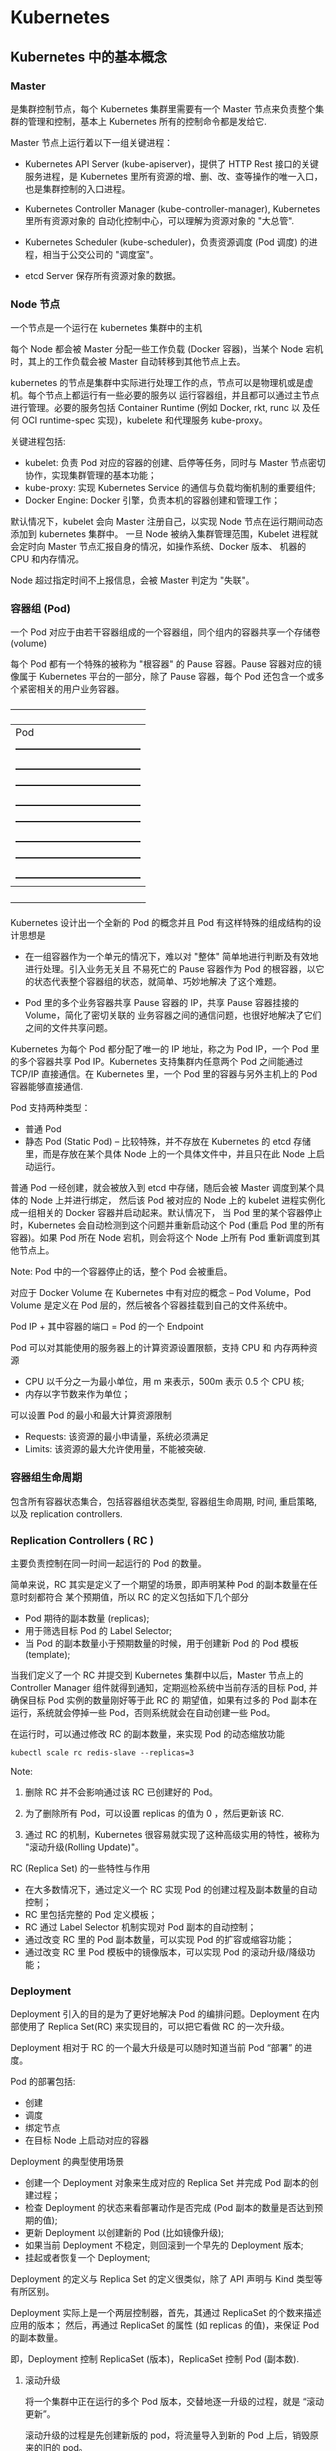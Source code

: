 * Kubernetes
  
** Kubernetes 中的基本概念

   
*** Master 
    
     是集群控制节点，每个 Kubernetes 集群里需要有一个 Master 节点来负责整个集群的管理和控制，基本上
     Kubernetes 所有的控制命令都是发给它.
     
     Master 节点上运行着以下一组关键进程：

     - Kubernetes API Server (kube-apiserver)，提供了 HTTP Rest 接口的关键服务进程，是 Kubernetes
       里所有资源的增、删、改、查等操作的唯一入口，也是集群控制的入口进程。
       
     - Kubernetes Controller Manager (kube-controller-manager), Kubernetes 里所有资源对象的
       自动化控制中心，可以理解为资源对象的 "大总管".
       
     - Kubernetes Scheduler (kube-scheduler)，负责资源调度 (Pod 调度) 的进程，相当于公交公司的 "调度室"。
       
     - etcd Server 保存所有资源对象的数据。


*** Node 节点
    
     一个节点是一个运行在 kubernetes 集群中的主机
     
     每个 Node 都会被 Master 分配一些工作负载 (Docker 容器)，当某个 Node 宕机时，其上的工作负载会被 Master
     自动转移到其他节点上去。
     
     kubernetes 的节点是集群中实际进行处理工作的点，节点可以是物理机或是虚机。每个节点上都运行有一些必要的服务以
     运行容器组，并且都可以通过主节点进行管理。必要的服务包括 Container Runtime (例如 Docker, rkt, runc 以
     及任何 OCI runtime-spec 实现)，kubelete 和代理服务 kube-proxy。
     
     关键进程包括:

     - kubelet: 负责 Pod 对应的容器的创建、启停等任务，同时与 Master 节点密切协作，实现集群管理的基本功能；
     - kube-proxy: 实现 Kubernetes Service 的通信与负载均衡机制的重要组件;
     - Docker Engine: Docker 引擎，负责本机的容器创建和管理工作；
       
     默认情况下，kubelet 会向 Master 注册自己，以实现 Node 节点在运行期间动态添加到 kubernetes 集群中。
     一旦 Node 被纳入集群管理范围，Kubelet 进程就会定时向 Master 节点汇报自身的情况，如操作系统、Docker 版本、
     机器的 CPU 和内存情况。

     Node 超过指定时间不上报信息，会被 Master 判定为 "失联"。



*** 容器组 (Pod)
    
     一个 Pod 对应于由若干容器组成的一个容器组，同个组内的容器共享一个存储卷 (volume)
     
     每个 Pod 都有一个特殊的被称为 "根容器" 的 Pause 容器。Pause 容器对应的镜像属于 Kubernetes
     平台的一部分，除了 Pause 容器，每个 Pod 还包含一个或多个紧密相关的用户业务容器。
     
       +----------------------------------------------+
       |                   Pod                        |
       |   +--------------------------------------+   |
       |   | gcr.io/google_containers/pause-amd64 |   |
       |   +--------------------------------------+   |
       |   +--------------------------------------+   |
       |   |      user container1 xxxImage        |   |
       |   +--------------------------------------+   |
       |   +--------------------------------------+   |
       |   |      user container2 xxxImage        |   |
       |   +--------------------------------------+   |
       |   +--------------------------------------+   |
       |   |      user container3 xxxImage        |   |
       |   +--------------------------------------+   |
       +----------------------------------------------+
         
     Kubernetes 设计出一个全新的 Pod 的概念并且 Pod 有这样特殊的组成结构的设计思想是

     - 在一组容器作为一个单元的情况下，难以对 "整体" 简单地进行判断及有效地进行处理。引入业务无关且
       不易死亡的 Pause 容器作为 Pod 的根容器，以它的状态代表整个容器组的状态，就简单、巧妙地解决
       了这个难题。
       
     - Pod 里的多个业务容器共享 Pause 容器的 IP，共享 Pause 容器挂接的 Volume，简化了密切关联的
       业务容器之间的通信问题，也很好地解决了它们之间的文件共享问题。
       

     Kubernetes 为每个 Pod 都分配了唯一的 IP 地址，称之为 Pod IP，一个 Pod 里的多个容器共享 Pod
     IP。Kubernetes 支持集群内任意两个 Pod 之间能通过 TCP/IP 直接通信。在 Kubernetes 里，一个 
     Pod 里的容器与另外主机上的 Pod 容器能够直接通信.
     
     Pod 支持两种类型：

     - 普通 Pod 
     - 静态 Pod (Static Pod)  -- 比较特殊，并不存放在 Kubernetes 的 etcd 存储里，而是存放在某个具体
                                Node 上的一个具体文件中，并且只在此 Node 上启动运行。
                                
     普通 Pod 一经创建，就会被放入到 etcd 中存储，随后会被 Master 调度到某个具体的 Node 上并进行绑定，
     然后该 Pod 被对应的 Node 上的 kubelet 进程实例化成一组相关的 Docker 容器并启动起来。默认情况下，
     当 Pod 里的某个容器停止时，Kubernetes 会自动检测到这个问题并重新启动这个 Pod (重启 Pod 里的所有
     容器)。如果 Pod 所在 Node 宕机，则会将这个 Node 上所有 Pod 重新调度到其他节点上。
     
     Note:
       Pod 中的一个容器停止的话，整个 Pod 会被重启。
       
     对应于 Docker Volume 在 Kubernetes 中有对应的概念 -- Pod Volume，Pod Volume 是定义在 Pod
     层的，然后被各个容器挂载到自己的文件系统中。
     
     Pod IP + 其中容器的端口 = Pod 的一个 Endpoint
     
     Pod 可以对其能使用的服务器上的计算资源设置限额，支持 CPU 和 内存两种资源
     
     - CPU 以千分之一为最小单位，用 m 来表示，500m 表示 0.5 个 CPU 核;
     - 内存以字节数来作为单位；
       
     可以设置 Pod 的最小和最大计算资源限制

     - Requests: 该资源的最小申请量，系统必须满足
     - Limits: 该资源的最大允许使用量，不能被突破.

    
*** 容器组生命周期
    
     包含所有容器状态集合，包括容器组状态类型, 容器组生命周期, 时间, 重启策略, 以及 replication controllers.

    
*** Replication Controllers ( RC )
    
     主要负责控制在同一时间一起运行的 Pod 的数量。
     
     简单来说，RC 其实是定义了一个期望的场景，即声明某种 Pod 的副本数量在任意时刻都符合
     某个预期值，所以 RC 的定义包括如下几个部分

     - Pod 期待的副本数量 (replicas);
     - 用于筛选目标 Pod 的 Label Selector;
     - 当 Pod 的副本数量小于预期数量的时候，用于创建新 Pod 的 Pod 模板 (template);
       
     当我们定义了一个 RC 并提交到 Kubernetes 集群中以后，Master 节点上的 Controller Manager
     组件就得到通知，定期巡检系统中当前存活的目标 Pod, 并确保目标 Pod 实例的数量刚好等于此 RC 的
     期望值，如果有过多的 Pod 副本在运行，系统就会停掉一些 Pod，否则系统就会在自动创建一些 Pod。
     
     在运行时，可以通过修改 RC 的副本数量，来实现 Pod 的动态缩放功能

     #+BEGIN_EXAMPLE
     kubectl scale rc redis-slave --replicas=3
     #+END_EXAMPLE
    
     Note:

     1. 删除 RC 并不会影响通过该 RC 已创建好的 Pod。
        
     2. 为了删除所有 Pod，可以设置 replicas 的值为 0 ，然后更新该 RC.
        
     3. 通过 RC 的机制，Kubernetes 很容易就实现了这种高级实用的特性，被称为 "滚动升级(Rolling Update)"。
        

     RC (Replica Set) 的一些特性与作用

     - 在大多数情况下，通过定义一个 RC 实现 Pod 的创建过程及副本数量的自动控制；
     - RC 里包括完整的 Pod 定义模板；
     - RC 通过 Label Selector 机制实现对 Pod 副本的自动控制；
     - 通过改变 RC 里的 Pod 副本数量，可以实现 Pod 的扩容或缩容功能；
     - 通过改变 RC 里 Pod 模板中的镜像版本，可以实现 Pod 的滚动升级/降级功能；

       
*** Deployment
    
     Deployment 引入的目的是为了更好地解决 Pod 的编排问题。Deployment 在内部使用了 Replica Set(RC)
     来实现目的，可以把它看做 RC 的一次升级。
     
     Deployment 相对于 RC 的一个最大升级是可以随时知道当前 Pod “部署” 的进度。
     
     Pod 的部署包括:
     - 创建
     - 调度
     - 绑定节点
     - 在目标 Node 上启动对应的容器
       
     Deployment 的典型使用场景
     - 创建一个 Deployment 对象来生成对应的 Replica Set 并完成 Pod 副本的创建过程；
     - 检查 Deployment 的状态来看部署动作是否完成 (Pod 副本的数量是否达到预期的值);
     - 更新 Deployment 以创建新的 Pod (比如镜像升级);
     - 如果当前 Deployment 不稳定，则回滚到一个早先的 Deployment 版本;
     - 挂起或者恢复一个 Deployment;
       
     Deployment 的定义与 Replica Set 的定义很类似，除了 API 声明与 Kind 类型等有所区别。
     
     Deployment 实际上是一个两层控制器，首先，其通过 ReplicaSet 的个数来描述应用的版本；
     然后，再通过 ReplicaSet 的属性 (如 replicas 的值)，来保证 Pod 的副本数量。
     
     即，Deployment 控制 ReplicaSet (版本)，ReplicaSet 控制 Pod (副本数).
     
**** 滚动升级
     
      将一个集群中正在运行的多个 Pod 版本，交替地逐一升级的过程，就是 “滚动更新”。

      滚动升级的过程是先创建新版的 pod，将流量导入到新的 Pod 上后，销毁原来的旧的 pod。
      
      滚动更新的好处是，比如，在升级刚开始的时候，集群里只有 1 个新版本的 Pod。如果这时，新版本 Pod 有问题启动失败，
      那么 "滚动更新" 就会停止，从而允许开发和运维人员介入。而这个过程中，由于应用本身还有两个旧版本的 Pod 在线，所以
      服务并不会受到太大的影响。
      
      为了保证服务的连续性，Deployment Controller 还会确保，在任何时间窗口内，只有指定比例的 Pod 处于离线状态，
      同时，也会确保，在任何时间窗口内，只有指定比例的新 Pod 被创建出来。
      
      Deployment 控制器实际上控制的是 ReplicaSet 的数目，以及每个 ReplicaSet 的属性。
      
      一个应用的版本对应的正是一个 ReplicaSet；这个版本应用的 Pod 数量，则由 ReplicaSet 通过其自己的控制器
      (ReplicaSet Controller) 来保证；
      
      应用版本和 ReplicaSet 一一对应，是 Kubernetes 的重要设计思想之一。
      
      查看滚动更新的进度状态

      #+BEGIN_EXAMPLE
      $ kubectl rollout status deployment/nginx-deployment
        Waiting for rollout to finish: 2 out of 3 new replicas have been updated...
        deployment.extensions/nginx-deployment successfully rolled out
      #+END_EXAMPLE



*** Services 服务
    
     一个 Kubernetes 服务是容器组逻辑的高级抽象，同时也对外提供访问容器组的策略。
     
     RC 的作用是保证 Service 的服务能力和服务质量始终处于预期的标准。
     
     运行在每个 Node 上的 kube-proxy 进程其实就是一个软件负载均衡器，负责把对 Service 的请求转发到
     后端的某个 Pod 实例上，并在内部实现服务的负载均衡与会话保持机制。

     Kubernetes 发明了一种非常巧妙又影响深远的设计: Service 不是共用一个负载均衡器的 IP 地址，而是
     每个 Service 分配了一个全局唯一的虚拟 IP 地址，即 Cluster IP，每个服务都具备唯一的 IP 地址。Pod
     的 Endpoint 地址会随着 Pod 的销毁和重新创建而发生改变，新 Pod 的 IP 地址与之前旧的 Pod 的不同。
     而 Service 一旦创建，在整个生命周期内，Cluster IP 不会发生改变，因此，*服务发现* 这个棘手的问题
     就被解决了，只要用 Service 的 Name 与 Cluster IP 地址做一个 DNS 域名映射就可解决。
     
     大部分的分布式系统都是通过提供特定的 API 接口来实现服务发现的功能。这样做会导致平台的侵入性比较强，
     也增加了开发测试的难度。
     
     Kubernetes 通过 Add-On 增值包的方式引入了 DNS 系统，把服务名作为 DNS 域名，程序就可以
     直接使用服务名来建立通信连接了。
     
     Service 的 Cluster IP 属于 Kubernetes 集群内部的地址，无法在集群外部直接使用这个地址。
     如果服务要提供给外部应用使用和访问，需要使用 NodePort 来解决外部访问的问题。
     
     NodePort 的实现方式是在 Kubernetes 集群里的每个 Node 上为需要外部访问的 Service 开启
     一个对应的 TCP/IP 监听端口，外部系统只要用任意一个 Node 的 IP 地址 + 具体的 NodePort
     端口号，即可访问此服务。
     
     通过 NodePort 解决外部访问的方案，存在的问题是：负载均衡问题。理想的情况是，有一个负载均衡器，
     外部的请求只需要访问此负载均衡器的 IP 地址，由负载均衡器负责转发流量到后面某个 Node 的
     NodePort 上。
     

**** Kubernetes 中的三种 IP

      - Node IP
        
        Node 节点的 IP 地址。
        
        Node IP 是 Kubernetes 集群中每个节点的物理网卡的 IP 地址，这是一个真实存在的物理网络，
        所有属于这个网络的服务器之间都能通过这个网络直接通信。
        
        Kubernetes 集群之外的节点访问 Kubernetes 集群之内的某个节点或者 TCP/IP 服务时，必须
        要通过 Node IP 进行通信.


      - Pod IP
        
        Pod 的 IP 地址。
        
        Pod IP 是 Docker Engine 根据 docker0 网桥的 IP 地址段进行分配的，通常是一个虚拟的
        二层网络。Kubernetes 中位于不同 Node 上的 Pod 能够彼此直接通信，一个 Pod 里的容器
        访问另外一个 Pod 里的容器，就是通过 Pod IP 所在的虚拟二层网络进行通信的，而真实的
        TCP/IP 流量则是通过 Node IP 所在的物理网卡流出的。


      - Cluster IP
        
        Service 的 IP 地址。
        
        + Cluster IP 仅仅作用于 Kubernetes Service 对象，并由 Kubernetes 管理和分配 
          IP 地址 (来源于 Cluster IP 地址池);
        + Cluster IP 无法被 ping，因为没有一个 "实体网络对象" 来响应；
        + Cluster IP 只能结合 Service Port 组成一个具体的通信端口，单独的 Cluster IP 
          不具备 TCP/IP 通信的基础，并且它们属于 Kubernetes 集群这样一个封闭的空间，集群
          外的节点如果要访问这个通信端口，需要做一些额外的工作。
        + Kubernetes 集群内，Node IP 网、Pod IP 网与 Cluster IP 网之间的通信，采用的
          是 Kubernetes 自己设计的一种编程方式的特殊的路由规则。



*** volumes 卷
    
     一个卷就是一个目录，容器对其有访问权限
     
     - Kubernetes 中的 Volume 定义在 Pod 上，被一个 Pod 里的多个容器挂载到具体的文件目录下。
     - Kubernetes 中的 Volume 与 Pod 的生命周期相同，但与容器的生命周期不相关，当容器终止或者
       重启时，Volume 中的数据不会丢失。 
       
**** emptyDir

       一个 emptyDir Volume 是在 Pod 分配到 Node 时创建的。它的初始内容为空，并且无需指定
       宿主机上对应的目录文件，因为这是 Kubernetes 自动分配的一个目录，当 Pod 从 Node 上移除
       时，emptyDir 中的数据也会被永久删除。
       
       emptyDir 的用处如下：
       + 临时空间，例如用于某些应用程序运行时所需的临时目录，且无须永久保留；
       + 长时间任务的中间过程 CheckPoint 的临时保存目录；
       + 一个容器需要从另一个容器中获取数据的目录 (多容器共享目录)；
         
       当前，用户无法控制 emptyDir 使用的介质种类。

       将来，可以支持设置 Pod 的 emptyDir 是位于硬盘、固态硬盘还是基于内存的 tmpfs 上。
 
       

**** hostPath

       hostPath 为在 Pod 上挂载宿主机上的文件或目录，通常可用于以下几方面：

       + 容器应用程序生成的日志文件需要永久保存时，可以使用宿主机的高速文件系统进行存储；
       + 需要访问宿主机上 Docker 引擎内部数据结构的容器应用时，可以通过定义 hostPath
         为宿主机 /var/lib/docker 目录，使容器内部应用可以直接访问 Docker 的文件系统。
         
       在使用这种类型的 Volume 时，需要注意：

       + 在不同的 Node 上具有相同配置的 Pod 可能会因为宿主机上的目录和文件不同而导致
         对 Volume 上目录和文件的访问结果不一致；
       + 如果使用了资源配额管理，则 Kubernetes 无法将 hostPath 在宿主机上使用的资源
         纳入管理。
         
       下面的例子使用宿主机的 /data 目录定义了一个 hostPath 类型的 Volume

       #+BEGIN_EXAMPLE
       volumes:
       - name: "presistent-storage"
         hostPath:
           path: "/data"
       #+END_EXAMPLE
       

**** gcePersistentDisk
     
       表示使用谷歌公有云提供的永久磁盘 (Persistent Disk, PD) 存放 Volume 的数据。
       

**** awsElasticBlockStore

       表示使用 AWS 公有云提供的 EBS Volume 存储数据

       
**** NFS

       使用 NFS 网络文件系统提供的共享目录存储数据时，需要在系统中部署一个 NFS Server。
       定义 NFS 类型的 Volume 示例如下：

       #+BEGIN_EXAMPLE
       volumes:
         - name: nfs
           nfs:
             server: nfs-server.localhost
             path: "/"
       #+END_EXAMPLE

       
*** Persistent Volume
    
     Persistent Volume (简称 PV)，可以理解成 Kubernetes 集群中的某个网络存储中对应的一块存储，
     与 Volume 很类似，但有如下区别：

     - PV 只能是网络存储，不属于任何 Node, 但可以在每个 Node 上访问；
     - PV 并不是定义在 Pod 上的，而是独立于 Pod 之外定义；
     - PV 目前只有几种类型：GCE Persistent Disks、NFS、RBD、iSCSI、AWS EBS、GlusterFS
       
     例如一个 NFS 类型 PV 的一个 yaml 定义文件，声明了需要 5G 的存储空间：

     #+BEGIN_EXAMPLE
     apiVersion: v1
     kind: PersistentVolume
     metadata:
       name: pv003
     spec:
       capacity:
         storage: 5Gi
       accessModes:
         - ReadWriteOnce
       nfs:
         path: /somepath
         server: 172.17.0.2
     #+END_EXAMPLE
     
     PV 的 accessMode 属性当前有如下类型：

     - ReadWriteOnce: 读写权限，并且只能被单个 Node 挂载；
     - ReadOnlyMany: 只读权限，允许被多个 Node 挂载；
     - ReadWriteMany: 读写权限，允许被多个 Node 挂载；
       
     如果某个 Pod 想申请某种条件的 PV，则需要首先定义一个 Persistent Volume Claim (简称 PVC) 对象。
     
     #+BEGIN_EXAMPLE
     kind: PersistentVolumeClaim
     apiVersion: v1
     metadata:
       name: myclaim
     spec:
       accessModes:
         - ReadWriteOnce
       resources:
         requests:
           storage: 8Gi
     #+END_EXAMPLE
     
     然后在 Pod 的 Volume 定义中引用上述 PVC 即可：

     #+BEGIN_EXAMPLE
     volumes:
       - name: mypd
         persistentVolumeClaim:
           claimName: myclaim
     #+END_EXAMPLE
     
     PV 是有状态的对象，有如下几种状态：

     - Available: 空闲状态；
     - Bound: 已经绑定到某个 PVC 上；
     - Released: 对应的 PVC 已经删除，但资源还没有被集群收回；
     - Failed: PV 自动回收失败；
     
     

     
*** Namespace (命名空间)
    
      Kubernetes 集群在启动后，会创建一个名为 "default" 的 Namespace。
      
      如果不特别指明 Namespace, 则用户创建的 Pod、RC、Service 都将被系统创建到这个
      默认的名为 default 的 Namespace 下。
      
      Namespace 的定义非常简单，如创建一个名为 development 的 Namespace

      #+BEGIN_EXAMPLE
      apiVersion: v1
      kind: Namespace
      metadata:
        name: busybox
      #+END_EXAMPLE
    

*** labels 标签
    
     标签是用来连接一组对象的，比如容器组。标签可以被用来组织和选择子对象。
     
     一个 Label 是一个 key=value 键值对。Label 可以附加到各种资源对象上，如 Node, Pod, Service, RC 等,
     一个资源对象可以定义任意数量的 Label, 同一个 Label 也可以被添加到任意数量的资源对象上。

     Label 可以在资源对象定义时确定，也可以在对象创建后，动态添加或者删除。
     
     Label Selector 在 Kubernetes 中的重要使用场景有如下：

     - kube-controller 进程通过资源对象 RC 上定义的 Label Selector 来筛选要监控的 Pod 副本的数量，
       从而实现 Pod 副本的数量始终符合预期设定的全自动控制流程。

     - kube-proxy 进程通过 Service 的 Label Selector 来选择对应的 Pod，自动建立起每个 Service
       到对应 Pod 的请求转发路由表，从而实现 Service 的智能负载均衡机制。

     - 通过对某些 Node 定义特定的 Label，并且在 Pod 定义文件中使用 NodeSelector 这种标签调度策略，
       kube-scheduler 进程可以实现 Pod "定向调度" 的特性。
    
     使用 Label 可以给对象创建多组标签，Label 和 Label Selector 共同构成了 Kubernetes 系统中最核心的
     应用模型，使得被管理对象能够被精细地分组管理，同时实现了整个集群的高可用性。       
 
     
*** Annotation 注释

      与 Label 类似，也使用键值对的形式进行定义。
 
      Annotation 可以支持用户任意定义 "附加" 信息，以便于外部工具进行查找。
      很多时候，Kubernetes 的模块自身会通过 Annotation 的方式标记资源对象
      的一些特殊信息。
      
      通常，用 Annotation 来记录的信息如下：

      - build 信息、release 信息、Docker 镜像信息等，例如时间戳、release id 号、
        PR 号、镜像 hash 值、docker registry 地址等；
      - 日志库、监控库、分析库等资源库的地址信息；
      - 程序调试工具信息，例如 工具名称、版本号等；
      - 团队的联系信息，例如电话号码、负责人名称、网址等；


*** 接口权限 (accessing_the_api)
    
     端口，ip 地址和代理的防火墙规则。

    
*** web 界面
    
     用户可以通过 web 界面操作 Kubernetes.


*** 命令行操作
    
     kubecfg 命令。

     
** Kubernetes 中的对象
   
   在 Kubernetes 中，几乎一切都是对象。常见的对象包括：Node, Pod, Deployment,
   ReplicationConroller, ReplicaSet 等等。通常可以在描述文件中指定 kind 来
   创建不同种类的对象。
   
   Kubernetes 对象本质上是一种用于持久化的实体，保存在 etcd 中，Kubernetes 使用
   这些持久化实体来描述一个集群。通常一个 Kubernetes 对象可以包含一下信息：

   - 需要运行的应用以及运行在哪些 Node 上；
   - 应用可以使用哪些资源；
   - 应用运行时的一些配置，例如 重启策略，升级以及容错策略；
     
   通过创建对象，可以有效地告知 Kubernetes 系统，所需要的集群工作负载看起来是什么样
   子的，这就是 Kubernetes 集群的 期望状态。
   
   每个 Kubernetes 对象包含两个嵌套的对象字段，它们负责管理对象的配置：对象 spec 
   和 对象 status。spec 必须提供，它描述了对象的 期望状态—— 希望对象所具有的特征。
   status 描述了对象的 实际状态，它是由 Kubernetes 系统提供和更新。在任何时刻，
   Kubernetes 控制平面一直处于活跃状态，管理着对象的实际状态以与我们所期望的状态相匹配。
  
   
** Kubernetes 网络模型
   
    Kubernetes 对容器网络的处理方法为，通过一个叫做 CNI 的接口，来替代 docker0 作为与
    容器连通的网桥设备，然后采用网络插件，把不同宿主机上的特殊网络设备连通，从而达到容器
    跨主机通信的目的。
    
    CNI 网桥在宿主机上的设备名称默认为：cni0.
    
    Kubernetes 之所以要设置一个与 docker0 网桥功能几乎一样的 CNI 网桥，主要原因包括
    两个方面：
    - Kubernetes 项目并没有使用 Docker 的网络模型 (CNM)，所以它并不希望、也不具备
      配置 docker0 网桥的能力；
    - 这与 Kubernetes 如何配置 Pod，也就是 Infra 容器的 Network Namespace 密切相关；

*** Kubernetes Host 网络模式应用
    
     实际生产环境中，有些容器内应用需要用到物理层面的网络资源，这就需要 Kubernetes 以 Host 模式
     来启动 Pod.
        
     
**** Pod 网络

      每个 Pod 都会默认启动一个 pod-infrastructure (或 pause) 的容器，作为共享网络的基准容器。
      其他业务容器启动后，会将自己的网络模式指定为 "NetworkMode: container:pause_containerID"。
      这样就能做到 Pod 中的所有容器网络都是共享的。
      
      在 Kubernetes 的网络模型中，每一个 Pod 都拥有一个扁平化共享网络命名空间的 IP，称为 Pod IP。
      通过 Pod IP，Pod 能够跨网络与其他物理机和容器进行通信。
      
      也可以设置 Pod 为 Host 网络模式，即直接使用宿主机的网络，不进行网络虚拟化隔离。这样，Pod 中的
      所有容器就直接暴露在宿主机的网络环境中，Pod 的 Pod IP 就是其所在 Node 的 IP。实际上，是将 Pod
      中的 Pod-pause 容器的网络设置为 Host，其他业务容器因为网络指向该容器，因此，也直接使用宿主机网络。


** 容器技术基础
   
    Docker 容器这个听起来玄而又玄的概念，实际上是在创建容器进程时，指定了这个进程所需要的一组 Namespace 参数。
    这样，容器就只能看到当前 Namespace 所限定的资源、文件、设备、状态，或者配置。
    
    容器，其实是一种特殊的进程而已。
    
    跟真实存在的虚拟机不同，在使用 Docker 的时候，并没有一个真正的 "Docker 容器" 运行在宿主机里面。Docker 
    项目帮助用户启动的，还是原来的应用进程，只不过在创建这些进程时，Docker 为它们加上了各种各样的 Namespace
    参数。

    这些进程就会觉得自己是各自 PID Namespace 里的第 1 号进程，只能看到各自 Mount Namespace 里挂载的目录和
    文件，只能访问到各自 Network Namespace 里的网络设备，就仿佛运行在一个个 "容器" 里面。
    
    正确的 Docker 与 虚拟机 的架构对比图

    ./docker_vs_vm.png
    
    Docker 项目在这里扮演的角色更多的是旁路式的辅助和管理工作。
    
    敏捷 和 高性能 是容器相较于虚拟机最大的优势，也是其能在 PaaS 这种更细粒度的资源管理平台上大行其道的原因。
    
    容器是一个 “单进程” 模型。这就意味着，在一个容器中，没办法同时运行两个不同的应用，除非能事先找到一个公共的 PID = 1 
    的程序来充当两个不同应用的父进程，例如使用 systemd 或者 supervisord 来代替应用本身作为容器的启动进程。
    

*** 容器相较于虚拟机的不足

      最主要的问题是：隔离的不彻底。
      
      - 既然容器只是运行在宿主机上的一种特殊的进程，那么，多个容器之间使用的就还是同一个宿主机的操作系统内核。
        
        尽管可以在容器里面通过 Mount Namespace 单独挂载其他不同版本的操作系统文件。  --> 在 docker 中启动其他版本的操作系统，实际上是通过 Mount Namespace 来实现的。
        比如，CentOS 或是 Ubuntu，但这并不能改变共享宿主机内核的事实。这意味着，如果要在 Windows 宿主机上
        运行 Linux 容器，或者是在低版本的 Linux 宿主机上运行高版本的 Linux 容器，都是行不通的。
        

      - 在 Linux 内核中，有很多资源和对象是不能被 Namespace 化的，例如：时间。
        
        如果在容器中，调用 settimeofday 系统调用修改了时间，则整个宿主机的时间都会被随之修改。

        所以，在容器里部署应用的时候，什么能做，什么不能做，就是用户必须考虑的一个问题。
        
        
*** 容器所使用的系统资源限制

      Linux Cgroups 就是 Linux 内核中用来为进程设置资源限制的一个重要功能。
      
      Linux Cgroups 的全称是 Linux Control Group。其最主要的作用，就是限制一个进程组能够使用的资源
      上限，包括 CPU、内存、磁盘、网络带宽等。

      Linux Ggroup 给用户暴露出来的操作接口就是文件系统，简单理解，它就是一个子系统目录加上一组资源限制
      文件的组合。
      

**** 使用 Cgroup 对资源进行限制存在的问题

       /proc 文件系统问题。Linux 下的 /proc 目录存储的是记录当前内核运行状态的一系列特殊文件，但 /proc
       文件系统并不知道用户通过 Cgroups 给这个容器做了什么样的资源限制，因此用户在容器中通过 top 查看到的
       实际上是宿主机的资源使用情况。





       
       
*** 容器镜像

**** 容器中进程看到的文件系统
     
      容器中的应用进程应该看到一份完全独立的文件系统。
      
      Mount Namespace 跟其他 Namespace 的使用略有不同的地方：它对容器进程视图的改变，一定是伴随着挂载操作
      才能生效。
      
      使用 chroot 来切换进程的根目录。
      
      Docker 中会优先使用 pivot_root 系统调用，如果系统不支持，才会使用 chroot。
      

**** 容器镜像定义

      挂载在容器根目录上，用来为容器进程提供隔离后执行环境的文件系统，就是所谓的 "容器镜像"，即 rootfs (根文件系统)。
      
      rootfs 只是一个操作系统所包含的文件、配置和目录，并不包括操作系统内核。

      在同一台机器上的所有容器，都共享宿主机操作系统的内核。
      
      因为 rootfs 里打包的不只是应用，而是整个操作系统的文件和目录，也就意味着，应用以及它运行所需要的所有依赖，都被封装在
      一起，即使得容器具有一个最重要的特性 -- 一致性: 无论在本地、云端，还是在一台任何地方的机器上，用户只需要解压打包好的
      容器镜像，那么这个应用运行所需要的最完整的执行环境就会被重现出来。

      *这种深入到操作系统级别的运行环境一致性，打通了应用在本地开发和远端执行环境之间的壁垒*
      

**** 容器镜像的特性

      Docker 在镜像的设计中，引入了层 (Layer) 的概念，用户制作镜像的每一步操作，都会生成一个层，也就是一个增量 rootfs。
      
      这些 rootfs 的最下层，是来自 Docker 镜像的只读层。

      在只读层之上，是 Docker 自己添加的 init 层，用来存放被临时修改过的 /etc/hosts 等文件。
      
      而在 rootfs 的最上层是一个可读写层，它以 copy-on-write 的方式存放任何对只读层的修改，容器声明的 Volume 挂载点，
      也出现在这一层。


*** Docker 最核心的原理

     Docker 最核心的原理实际上就是为待创建的用户进程：

     1. 启用 Linux Namespace 配置；
     2. 设置指定的 Cgroups 参数；
     3. 切换进程的根目录 (Change root);

     可以通过执行 setns 系统调用，来让一个进程加入到另一个进程的指定命名空间中。


     
*** dockerinit 进程

      dockerinit 是 Docker 创建的一个容器初始化进程，会负责完成根目录的准备、挂载设备和目录、配置 hostname 等
      一系列需要在容器内进行的初始化操作。最后，会通过 execv() 系统调用，让应用进程取代自己，成为容器里的 PID = 1
      的进程。
      
**** Linux 的绑定挂载机制
     
        主要作用就是，允许将一个目录或是文件，而不是整个设备，挂载到一个指定的目录上。并且，此时在该挂载点上进行的任何
        操作，只是发生在被挂载的目录或者文件上，而原挂载点的内容则会被隐藏起来且不受影响。
        
        在 Linux 内核中，挂载绑定实际上是一个 inode 替换的过程。在 Linux 操作系统中，inode 可以理解为存放文件内容
        的 “对象”。而 dentry，也叫目录项，就是访问这个 inode 所使用的 “指针”
        

        mount --bind /home /test，会将 /home 挂载到 /test 上，其实相当于将 /test 的 dentry，重定向到了 /home
        的 inode。这样当我们修改 /test 目录时，实际修改的是 /home 目录的 inode。这也就是为何，一旦执行 umount 命令，
        /test 目录原先的内容就会恢复：因为修改真正发生在的，是 /home 目录里。
     

*** Docker Volume

      1. 容器里进程新建的文件，怎么才能让宿主机获取到？
      2. 宿主机上的文件和目录，怎么才能让容器里的进程访问到？

      Docker Volume 机制允许将宿主机上指定的目录或者文件，挂载到容器里面进行读取和修改操作。
      
      两种 Volume 声明方式：

      #+BEGIN_EXAMPLE
      $ docker run -v /test ...

      和 

      $ docker run -v /home:/test ...
      #+END_EXAMPLE
      
      两种声明方式本质是相同的：都是把一个宿主机的目录挂载到容器的 /test 目录。
      
      - 第一种并没有显式声明宿主机目录，那么 Docker 就会默认在宿主机中创建一个临时目录 /var/lib/docker/volumes/[VOLUME_ID]/_data,
        然后把它挂载到容器的 /test 目录上。

      - 第二种情况，Docker 就直接把宿主机的 /home 目录挂载到容器的 /test 目录下。


*** Dockerfile

      Dockerfile 的设计思想是，使用一些标准的原语, 描述我们所要构建的 Docker 镜像。并且这些原语，都是按照顺序处理的。
      
      Dockerfile 中的每个原语执行后，都会生成一个对应的镜像层。即使原语本身并没有明显地修改文件的操作 (比如，ENV 原语)，
      它对应的层也会存在。只不过在外界看来，这个层是空的。

      
      
*** 容器的跨主通信

      Fannel 正是用于解决容器跨主通信问题的 SDN 解决方案


** Kubernetes 集群的搭建与实践
   

*** 部署流程

      部署流程大致可以分为如下几步：

      - 在所有节点上安装 Docker 和 Kubeadm；
      - 部署 Kubernetes Master;
      - 部署容器网络插件；
      - 部署 kubernetes Worker；
      - 部署 Dashboard 可视化插件；
      - 部署容器存储插件；
        

*** 环境要求
    
      #+BEGIN_EXAMPLE
      - One or more machines running one of:
        + Ubuntu 16.04+
        + Debian 9
        + CentOS 7
        + RHEL 7
        + Fedora 25/26 (best-effort)
        + HypriotOS v1.0.1+Container Linux (tested with 1800.6.0)

      - 2 GB or more of RAM per machine (any less will leave little room for your apps)
      - 2 CPUs or more
      - Full network connectivity between all machines in the cluster (public or private network is fine)
      - Unique hostname, MAC address, and product_uuid for every node. See here for more details.
      - Certain ports are open on your machines. See here for more details.
      - Swap disabled. You MUST disable swap in order for the kubelet to work properly.
      #+END_EXAMPLE
        

*** 安装 Kubeadm
    
**** CentOS

      #+BEGIN_EXAMPLE
      cat <<EOF > /etc/yum.repos.d/kubernetes.repo
      [kubernetes]
      name=Kubernetes
      baseurl=https://packages.cloud.google.com/yum/repos/kubernetes-el7-x86_64
      enabled=1
      gpgcheck=1
      repo_gpgcheck=1
      gpgkey=https://packages.cloud.google.com/yum/doc/yum-key.gpg https://packages.cloud.google.com/yum/doc/rpm-package-key.gpg
      exclude=kube*
      EOF
      
      # Set SELinux in permissive mode (effectively disabling it)
      setenforce 0
      sed -i 's/^SELINUX=enforcing$/SELINUX=permissive/' /etc/selinux/config
      
      yum install -y kubelet kubeadm kubectl --disableexcludes=kubernetes
      
      systemctl enable kubelet && systemctl start kubelet
      #+END_EXAMPLE
      
      CentOS 上可能会出现，由于 iptables 被绕过导致流量被错误路由的问题，应该确保 net.bridge.bridge-nf-call-iptables 的
      sysctl 配置被设置为 1
      
      #+BEGIN_EXAMPLE
      cat <<EOF >  /etc/sysctl.d/k8s.conf
      net.bridge.bridge-nf-call-ip6tables = 1
      net.bridge.bridge-nf-call-iptables = 1
      EOF
      sysctl --system
      #+END_EXAMPLE
      

**** Ubuntu

      #+BEGIN_EXAMPLE
      apt-get update && apt-get install -y apt-transport-https curl

      curl -s https://packages.cloud.google.com/apt/doc/apt-key.gpg | apt-key add -

      cat <<EOF >/etc/apt/sources.list.d/kubernetes.list
      deb https://apt.kubernetes.io/ kubernetes-xenial main
      EOF

      apt-get update
      apt-get install -y kubelet kubeadm kubectl
      apt-mark hold kubelet kubeadm kubectl
      #+END_EXAMPLE

      



*** 安装 Docker
    
**** CentOS

      对于 CentOS 7 来说，CentOS-Extras 仓库中就已经包括了 docker，因此可以直接通过

      #+BEGIN_EXAMPLE
      $ yum install -y docker
      #+END_EXAMPLE
      
      来安装 docker。需要注意的一点是，一定要保证当前系统的内核版本高于 3.10.0-693，以
      保证 docker 能够正常使用 overlay2 storage driver。
      
      安装完成后，手动启动 docker daemon 服务

      #+BEGIN_EXAMPLE
      $ systemctl enable docker.service && systemctl start docker
      #+END_EXAMPLE
      
      安装好 docker 后，确认 docker 使用的是 overlay2 storage driver

      #+BEGIN_EXAMPLE
      $ docker info
      #+END_EXAMPLE
      
      若输出为

      #+BEGIN_EXAMPLE
      ...
      Storage Driver: overlay2
       Backing Filesystem: xfs
       Supports d_type: false
       Native Overlay Diff: true
      ...
      #+END_EXAMPLE
      
      则可以确认 docker 使用 storage driver 为 overlay2。

      
      
*** 关闭 swap

      #+BEGIN_EXAMPLE
      $ swapoff -a
      #+END_EXAMPLE

      
*** 新增 kubeadm.yaml 配置文件

      #+BEGIN_EXAMPLE
      apiVersion: kubeadm.k8s.io/v1alpha3
      kind: InitConfiguration
      controllerManagerExtraArgs:
        horizontal-pod-autoscaler-use-rest-clients: "true"
        horizontal-pod-autoscaler-sync-period: "10s"
        node-monitor-grace-period: "10s"
      apiServerExtraArgs:
        runtime-config: "api/all=true"
      kubernetesVersion: "stable-1.12"
      #+END_EXAMPLE
      
      其中，

      - kind: InitConfiguration 为 kubeadm v1alpha3 版本新引入的定义，在 v1alpha1 版本中
        需要定义为 MasterConfiguration；
        
      - stable-1.12 就是 kubeadm 部署的 Kubernetes 版本号，即: Kubernetes release 1.12
        的最新稳定版本，在当前环境中，即为 v1.12.2。当然，也可以直接指定这个版本，e.g.

        #+BEGIN_EXAMPLE
        kubernetesVersion: "v1.12.2"
        #+END_EXAMPLE
        
      - 为 kube-controller-manager 设置了

        #+BEGIN_EXAMPLE
        horizontal-pod-autoscaler-use-rest-clients: "true"
        #+END_EXAMPLE
        
        意味着，在将来部署的 kube-controller-manager 能够使用自定义资源 (Custom Metrics) 进行
        自动水平扩展。


      
*** 部署 Kubernetes Master
    
      只需要一条命令

      #+BEGIN_EXAMPLE
      $ kubeadm init --config kubeadm.yaml
      #+END_EXAMPLE
      

      部署成功的话，会输出

      #+BEGIN_EXAMPLE
      Your Kubernetes master has initialized successfully!

      To start using your cluster, you need to run the following as a regular user:
      
        mkdir -p $HOME/.kube
        sudo cp -i /etc/kubernetes/admin.conf $HOME/.kube/config
        sudo chown $(id -u):$(id -g) $HOME/.kube/config
      
      You should now deploy a pod network to the cluster.
      Run "kubectl apply -f [podnetwork].yaml" with one of the options listed at:
        https://kubernetes.io/docs/concepts/cluster-administration/addons/
      
      You can now join any number of machines by running the following on each node
      as root:
      
        kubeadm join 10.11.28.234:6443 --token wynsdo.etmbh1txnpni5qst --discovery-token-ca-cert-hash sha256:2c87545af85b0ad111b69c9032c7815ad3aff89da6d7ab7640b950e4c62bfb6a
      #+END_EXAMPLE
      
      这样的信息
      
      其中 "kubeadm join ..." 命令就是用来给这个 Master 节点添加更多工作节点 (Worker) 的命令。
      
      此外，kubeadm 还会提示我们第一次使用 Kubernetes 集群所需要的配置命令：

      #+BEGIN_EXAMPLE
      mkdir -p $HOME/.kube
      sudo cp -i /etc/kubernetes/admin.conf $HOME/.kube/config
      sudo chown $(id -u):$(id -g) $HOME/.kube/config
      #+END_EXAMPLE
      
      需要这些配置命令的原因是：Kunernetes 集群默认需要加密方式访问。所以，这几条命令，就将刚刚部署生成
      的 Kubernetes 集群的安全配置文件，保存到当前用户的 .kube 目录下，kubectl 默认会使用这个目录下
      的授权信息访问 Kubernetes 集群。
      
      如果不这么做的话，每次都需要通过 export KUBECONFIG 环境变量告诉 kubectl 这个安全配置文件的位置。
      

**** 错误处理
     
      - 可能会报出 
        
        #+BEGIN_EXAMPLE
        "[preflight] running pre-flight checks [WARNING Service-Docker]: 
        docker service is not enabled, please run 'systemctl enable docker.service'"
        #+END_EXAMPLE
        
        的告警信息。

        可以通过执行

        #+BEGIN_EXAMPLE
        $ systemctl enable docker.service
        #+END_EXAMPLE
        
        来解决

        
*** 查看当前节点的状态
    
      #+BEGIN_EXAMPLE
      $ kubectl get nodes
      #+END_EXAMPLE
      
      Output:

      #+BEGIN_EXAMPLE
      NAME           STATUS     ROLES    AGE   VERSION
      10-11-28-234   NotReady   master   40m   v1.12.2
      #+END_EXAMPLE
      
      Note:

      能够看到，当前 Master 节点的状态是 NotReady。

      调试 Kubernetes 集群最重要的手段是用 kubectl describe 来查看这个节点对象的详细信息、状态和事件

      #+BEGIN_EXAMPLE
      $ kubectl describe node 10-11-28-234
      ...
      Conditions:
        Type             Status  LastHeartbeatTime                 LastTransitionTime                Reason                       Message
        ----             ------  -----------------                 ------------------                ------                       -------
        OutOfDisk        False   Wed, 07 Nov 2018 03:39:14 -0800   Wed, 07 Nov 2018 02:54:21 -0800   KubeletHasSufficientDisk     kubelet has sufficient disk space available
        MemoryPressure   False   Wed, 07 Nov 2018 03:39:14 -0800   Wed, 07 Nov 2018 02:54:21 -0800   KubeletHasSufficientMemory   kubelet has sufficient memory available
        DiskPressure     False   Wed, 07 Nov 2018 03:39:14 -0800   Wed, 07 Nov 2018 02:54:21 -0800   KubeletHasNoDiskPressure     kubelet has no disk pressure
        PIDPressure      False   Wed, 07 Nov 2018 03:39:14 -0800   Wed, 07 Nov 2018 02:54:21 -0800   KubeletHasSufficientPID      kubelet has sufficient PID available
        Ready            False   Wed, 07 Nov 2018 03:39:14 -0800   Wed, 07 Nov 2018 02:54:21 -0800   KubeletNotReady              runtime network not ready: NetworkReady=false reason:NetworkPluginNotReady message:docker: network plugin is not ready: cni config uninitialized
      Addresses:
      ...
      #+END_EXAMPLE
      
      可以看到，NodeNotReady 的原因是，尚未部署任何网络插件。
        
      
*** 部署网络插件
    
      Kubernetes 项目的设计理念是 - 一切皆容器。因此部署网络插件非常简单，只需要执行一句
      
      #+BEGIN_EXAMPLE
      $ kubectl apply
      #+END_EXAMPLE
      
      指令即可，以 Weave 为例

      #+BEGIN_EXAMPLE
      $ kubectl apply -f https://git.io/weave-kube-1.6
      #+END_EXAMPLE
      
      部署完成后，通过 kubectl get 重新检查 Pod 状态

      #+BEGIN_EXAMPLE
      [root@10-11-28-234 ~]# kubectl get pods -n kube-system
      NAME                                   READY   STATUS    RESTARTS   AGE
      coredns-576cbf47c7-4p4s4               1/1     Running   0          49m
      coredns-576cbf47c7-x6ksz               1/1     Running   0          49m
      etcd-10-11-28-234                      1/1     Running   0          48m
      kube-apiserver-10-11-28-234            1/1     Running   0          48m
      kube-controller-manager-10-11-28-234   1/1     Running   0          48m
      kube-proxy-r47l8                       1/1     Running   0          49m
      kube-scheduler-10-11-28-234            1/1     Running   0          48m
      weave-net-9kdjp                        1/2     Running   0          17s
      #+END_EXAMPLE
 
      
*** 部署 Kubernetes Worker

      部署 Kubernetes 的 Worker 节点只需要两步：

      - 在所有的 worker 节点上执行上面
        + 安装 Kubeadm
        + 安装 Docker
        + 关闭 swap
      
      - 执行部署 Master 节点时生成的 kubeadm join 命令
        
        #+BEGIN_EXAMPLE
        $ kubeadm join 10.11.28.234:6443 --token wynsdo.etmbh1txnpni5qst --discovery-token-ca-cert-hash sha256:2c87545af85b0ad111b69c9032c7815ad3aff89da6d7ab7640b950e4c62bfb6a
        #+END_EXAMPLE
        
      若部署成功，则会打印信息如

      #+BEGIN_EXAMPLE
      ...
      This node has joined the cluster:
      * Certificate signing request was sent to apiserver and a response was received.
      * The Kubelet was informed of the new secure connection details.
      
      Run 'kubectl get nodes' on the master to see this node join the cluster.
      ...
      #+END_EXAMPLE
      
      在 Master 节点上执行

      #+BEGIN_EXAMPLE
      $ kubectl get nodes
      #+END_EXAMPLE
      
      会输出所有节点信息

      #+BEGIN_EXAMPLE
      [root@10-11-28-234 ~]# kubectl get nodes
      NAME            STATUS   ROLES    AGE     VERSION
      10-11-133-193   Ready    <none>   4m41s   v1.12.2
      10-11-158-37    Ready    <none>   23m     v1.12.2
      10-11-169-178   Ready    <none>   11m     v1.12.2
      10-11-28-234    Ready    master   3h33m   v1.12.2
      #+END_EXAMPLE

      
*** 通过 Taint/Toleration 调整 Master 执行 Pod 的策略

      默认情况下，Master 节点是不允许运行用户 Pod 的。Kubernetes 做到这点，是依靠其
      Taint/Toleration 机制的。

      原理：一旦某个节点被加上了一个 "Taint"，即被打上了污点，那么所有 Pod 就都不能在
      这个节点上运行。

      除非有个别的 Pod 声明自己能够容忍这个污点，即声明了 Toleration，其才能在这个节点
      上运行。
      
**** 为节点打 Taint

      为节点打上 污点 的命令是：

      #+BEGIN_EXAMPLE
      $ kubectl taint nodes node1 foo=bar:NoSchedule
      #+END_EXAMPLE
      
      执行该命令后，node1 节点上就会增加一个键值对格式的 Taint，即 foo=bar:NoSchedule。
      其中值里面的 NoSchedule 表示这个 Taint 只会在调度新 Pod 时产生作用，而不会影响已经
      在 node1 上运行的 Pod，即使这些 Pod 没有声明 Toleration。
      

**** 为 Pod 声明 Toleration

      为 Pod 声明 Toleration 只要在 Pod 的 .yaml 文件中的 spec 部分，加入 toleration
      字段即可：

      #+BEGIN_EXAMPLE
      apiVersion: v1
      kind: Pod
      ...
      spec:
        tolerations:
        - key: "foo"
          operator: "Equal"
          value: "bar"
          effect: "NoSchedule"
      #+END_EXAMPLE
      
      这个 Toleration 的含义是，这个 Pod 能容忍所有键值对为 foo=bar 的 Taint，
      operator: "Equal" 表示 "等于" 的意思。
      

**** 查看 Master 节点的 Taint 配置

      #+BEGIN_EXAMPLE
      $ kubectl describe node 10-11-28-234
      #+END_EXAMPLE
      
      能够看到

      #+BEGIN_EXAMPLE
      ...
      Taints:             node-role.kubernetes.io/master:NoSchedule
      ...
      #+END_EXAMPLE
      
      Master 节点的 Taint 配置如上，其中键为

      node-role.kubernetes.io/master
      
      没有值。此时，若要为 Pod 添加 Toleration 声明，需要用 "Exists" 操作符来表明 "存在" 键。
      
      #+BEGIN_EXAMPLE
      apiVersion: v1
      kind: Pod
      ...
      spec:
        tolerations:
        - key: "foo"
          operator: "Exists"
          effect: "NoSchedule"
      #+END_EXAMPLE
      
      表明该 Pod 能容忍所有键为 foo 的 Taint。
      

**** 单节点 Kubernetes 集群

      若想要一个单节点的 Kubernetes 集群，删除 Master 节点的 Taint 才是正确的方法

      #+BEGIN_EXAMPLE
      $ kubectl taint nodes --all node-role.kubernetes.io/master-
      #+END_EXAMPLE
      
      在 node-role.kubernetes.io/master 键后面加上一个短线 "-" 表示移除所有以
      node-role.kubernetes.io/master 为键的 Taint
      

 
      
*** 部署 Dashboard 可视化插件
    
      TODO
      
*** 部署容器存储插件
    
      为了解决容器的无状态问题.
    
      容器的持久化存储，是用来保存容器存储状态的重要手段：存储插件会在容器里挂载一个基于
      网络或是其他机制的远程数据卷，使得在容器里创建的文件，实际上是保存在远程存储服务器
      上，或者以分布式的方式保存在多个节点上，而与当前宿主机没有任何绑定关系。
      
      这样在任意宿主机上启动新的容器，都可以请求挂载指定的持久化存储卷，从而访问到数据卷
      里的内容，即实现了持久化。
      
      TODO

      rook + Ceph

      
** 容器编排与 Kubernetes 核心特性剖析

   
** Kubernetes 开源社区与生态
 

   
   

** 配置 Kubernetes 访问私有 docker 镜像仓库
   
*** 首先登陆 docker 镜像仓库

      #+BEGIN_SRC sh
      $ docker login 106.75.118.71:8888
      #+END_SRC
 
      之后，就可以在配置文件中查看登录情况

      #+BEGIN_EXAMPLE
      cat ~/.docker/config.json
      #+END_EXAMPLE
      
      Note:

        此时虽然可以通过 docker pull 命令拉取镜像，但无法通过 k8s 创建 pod 方式拉取


*** 生成密钥 secret
    
      在 master 节点上执行
    
      #+BEGIN_EXAMPLE
      kubectl create secret docker-registry umregsecret --docker-server=106.75.118.71:8888 --docker-username=xxx --docker-password=xxx --docker-email=xxx
      #+END_EXAMPLE
      
      其中
         regsecret:  指定密钥的键名称, 可自行定义
         --docker-server:  指定docker仓库地址
         --docker-username:  指定docker仓库账号
         --docker-password:  指定docker仓库密码
         --docker-email:  指定邮件地址(选填)
         
      获取当前系统中的密钥

      #+BEGIN_EXAMPLE
      kubectl get secret
      
      NAME                  TYPE                                  DATA   AGE
      default-token-db5jq   kubernetes.io/service-account-token   3      41d
      umregsecret           kubernetes.io/dockerconfigjson        1      12m
      #+END_EXAMPLE



* Kubernetes 权威指南

** 在 CentOS 环境中搭建单机版 Kubernetes 集群 
   
    操作系统环境：CentOS 7
    
*** 关闭 CentOS 自带的防火墙服务

     #+BEGIN_EXAMPLE
     $ systemctl disable firewalld
     $ systemctl stop firewalld
     #+END_EXAMPLE
     

*** 安装 etcd 和 Kubernetes

     #+BEGIN_EXAMPLE
     $ yum install -y etcd kubernetes
     #+END_EXAMPLE
     

*** 修改配置文件

     - Docker 配置文件

       修改 Docker 配置文件 /etc/sysconfig/docker 中的 OPTIONS 的内容设置为

       OPTIONS='--selinux-enabled=false --insecure-registry gcr.io'

       
     - Kubernetes apiserver 的配置文件

       修改 Kubernetes apiserver 的配置文件 /etc/kubernetes/apiserver，把 
       --admission_control 参数中的 ServiceAccount 删除。
       

*** 按顺序启动所有的服务

     #+BEGIN_EXAMPLE
     $ systemctl start etcd
     $ systemctl start docker
     $ systemctl start kube-apiserver
     $ systemctl start kube-controller-manager
     $ systemctl start kube-scheduler
     $ systemctl start kubelet
     $ systemctl start kube-proxy
     #+END_EXAMPLE
     
     Note:

     1. 启动 etcd 服务时，可能会报错，这主要是因为默认的 etcd 配置导致的问题，修改后可行的 
        etcd 配置文件 /etc/etcd/etcd.conf 示例为：

        #+BEGIN_EXAMPLE 
        # [member]
        ETCD_NAME=umstor                                                                        -- 节点名称
        ETCD_DATA_DIR=/var/lib/etcd                                                             -- 指定节点的数据存储目录
        ETCD_LISTEN_CLIENT_URLS=http://localhost:4001                                           -- 对外提供服务的地址，客户端会连接到这里和 etcd 进行交互
        ETCD_LISTEN_PEER_URLS=http://localhost:7001                                             -- 监听 URL, 用于与其他节点通信
        
        #[cluster]
        ETCD_INITIAL_ADVERTISE_PEER_URLS=http://localhost:7001                                  -- 该节点同伴监听地址，这个值会被告诉集群中的其他节点
        ETCD_ADVERTISE_CLIENT_URLS=http://localhost:4001                                        -- 对外公告的该节点客户端监听地址，这个值会告诉集群中其他节点
        ETCD_INITIAL_CLUSTER_STATE=new                                                          -- 新建集群的时候，这个值为 new；假如已经存在的集群，这个值为 existing
        ETCD_INITIAL_CLUSTER_TOKEN=umstor                                                       -- 创建集群的 token，这个值每个集群保持唯一。这样的话，如果你要重新创建集群，即使配置和之前一样，也会再次生成新的集群和节点 uuid；否则会导致多个集群之间的冲突，造成未知的错误
        ETCD_INITIAL_CLUSTER=umstor=http://localhost:7001                                       -- 集群中所有节点的信息，这里的 umstor 是节点的 name 所指定的名字，后面的 ip 地址是 initial-advertise-peer-urls 指定的值
        #ETCD_INITIAL_CLUSTER="etcd1=http://k8s_master_ip1,etcd2=http://k8s_master_ip2:2380"
        #+END_EXAMPLE
        

     2. 启动 kube-apiserver 服务时，可能会报错，通常是因为 /etc/kubernetes/apiserver 
        配置文件中的配置有问题，在我的环境中，因为 etcd 对外提供服务的地址是 localhost:4001
        而 apiserver 配置文件中 KUBE_ETCD_SERVERS 配置项默认为 127.0.0.1:2378，因此
        需要将其端口号修改为 4001.
     

   至此，一个单机版的 Kubernetes 集群环境就安装启动完成了。
   

   
** 在搭建的单机版 Kubernetes 集群中启动 mysql
   
*** 启动 mysql RC Pod
   
      为 mysql 服务创建 RC 定义文件: mysql-rc.yaml
  
      #+BEGIN_EXAMPLE
      apiVersion: v1
      kind: ReplicationController                  -- 副本控制器 RC
      metadata:
        name: mysql                                -- RC 的名称，全局唯一
      spec:
        replicas: 1                                -- Pod 副本期待数量
        selector:
          app: mysql                               -- 符合目标的 Pod 拥有此标签
        template:                                  -- 根据此模板创建 Pod 的副本 (实例)
          metadata:
            labels:
              app: mysql                           -- Pod 副本拥有的标签，对应 RC 的 selector
          spec:
            containers:                            -- Pod 内容器的定义部分
            - name: mysql                          -- 容器的名称
              image : mysql:5.7                    -- 容器对应的 Docker Image
              imagePullPolicy: IfNotPresent
              ports:
              - containerPort: 3306                -- 容器暴露的端口号
              env:                                 -- 注入到容器内的环境变量
              - name: MYSQL_ROOT_PASSWORD
                value: "123456"
      #+END_EXAMPLE
      
      - kind 用来表示此资源对象的类型
      - spec 一节中是 RC 的相关属性定义，比如 spec.selector 是 RC 的 Pod 标签 (Label)
        选择器，即监控和管理拥有这些标签的 Pod 实例，确保当前集群上始终有且仅有 replicas 个
        Pod 实例在运行。
      - 当集群中的 Pod 数量少于 spec.replicas 定义的数量时，RC 会根据 spec.template 一
        节中定义的 Pod 模板来生成一个新的 Pod 实例。
        
  
      将上述 mysql-rc.yaml 发布到 Kubernetes 集群中，需要在 Master 节点上执行
  
      #+BEGIN_EXAMPLE
      $ kubectl create -f mysql-rc.yaml
      #+END_EXAMPLE
      
      在上述创建 Pod 的过程中，可能会报出
  
      #+BEGIN_EXAMPLE
      Error syncing pod, skipping: failed to "StartContainer" for "POD" with 
      ErrImagePull: "image pull failed for registry.access.redhat.com/rhel7/pod-infrastructure:latest, 
      this may be because there are no credentials on this request. details: 
      (open /etc/docker/certs.d/registry.access.redhat.com/redhat-ca.crt: no such file or directory)"
      #+END_EXAMPLE
      
      的错误，大致意思就是：未能通过ErrImagePull为“POD”启动“StartContainer”：
      “对于registry.access.redhat.com/rhel7/pod-infrastructure:latest，镜像拉出失败，这可能是因为此请求上没有证书 
  
      检查发现：/etc/docker/certs.d/registry.access.redhat.com/redhat-ca.crt这个目录中是一个软连接
      
      看报错信息和 rhsm 有关，全称为 RedHat Subscription Manager，安装该服务
  
      #+BEGIN_EXAMPLE
      $ yum install *rhsm*
      #+END_EXAMPLE
      
      再次创建 Pod 发现并没有解决问题
      
      再找解决方法
  
      #+BEGIN_EXAMPLE
      wget http://mirror.centos.org/centos/7/os/x86_64/Packages/python-rhsm-certificates-1.19.10-1.el7_4.x86_64.rpm
      rpm2cpio python-rhsm-certificates-1.19.10-1.el7_4.x86_64.rpm | cpio -iv --to-stdout ./etc/rhsm/ca/redhat-uep.pem | tee /etc/rhsm/ca/redhat-uep.pem
      #+END_EXAMPLE
      
      这一次发现在 /etc/rhsm/ca 目录下生成了 redhat-uep.pem 文件
      
      创建 Pod 成功

    
      
*** 创建一个关联的 Kubernetes Service
    
      yaml 定义文件如下

      #+BEGIN_EXAMPLE
      apiVersion: v1
      kind: Service          -- 表明是 Kubernetes Service
      metadata:
        name: mysql          -- Service 全局唯一名称
      spec:
        ports:
          - port: 3306       -- Service 提供服务的端口号
        selector:            -- Service 对应的 Pod 拥有这里定义的标签
          app: mysql
      #+END_EXAMPLE
      
      - spec.selector 确定了哪些 Pod 副本对应到本服务

      执行如下命令创建 Service 对象

      #+BEGIN_EXAMPLE
      $ kubectl create -f mysql-svc.yaml
      #+END_EXAMPLE
      

** 在搭建的单机版 Kubernetes 集群中启动 tomcat 应用
   
*** 启动 tomcat RC 实例
    
      创建 myweb-rc.yaml 文件

      #+BEGIN_EXAMPLE
      apiVersion: v1
      kind: ReplicationController
      metadata:
        name: myweb
      spec:
        replicas: 1
        selector:
          app: myweb
        template:
          metadata:
            labels:
              app: myweb
          spec:
            containers:
            - name: myweb
              image: kubeguide/tomcat-app:v1
              ports:
              - containerPort: 8080
              env:
              - name: MYSQL_SERVICE_HOST
                value: '10.254.45.56'
              - name: MYSQL_SERVICE_PORT
                value: '3306'
              - name: MYSQL_ROOT_PASSWORD
                value: "123456"
      #+END_EXAMPLE
      
      - MYSQL_SERVICE_HOST 环境变量对应的值为 mysql 服务的 cluster ip
        
      通过如下命令启动 myweb Pod 实例

      #+BEGIN_EXAMPLE
      $ kubectl create -f myweb.yaml
      #+END_EXAMPLE
      

*** 启动 tomcat 应用 Service 实例
    
      准备 yaml 配置文件

      #+BEGIN_EXAMPLE
      apiVersion: v1
      kind: Service
      metadata:
        name: myweb
      spec:
        type: NodePort
        ports:
          - port: 8080
            nodePort: 30001
        selector:
          app: myweb
      #+END_EXAMPLE
      
      Note

      type=NodePort 和 nodePort = 30001 的两个属性，表明此 Service 开启了 NodePort 方式
      的外网访问模式，在 Kubernetes 集群以外，比如在本机的浏览器里，可以通过 30001 端口访问
      myweb 
      
      通过如下命令创建 Service 实例
      
      #+BEGIN_EXAMPLE
      $ kubectl create -f myweb-svc.yaml
      #+END_EXAMPLE
      

      
  至此，正常情况下，应该就可以在本地机器上，通过在浏览器中输入
  http://192.168.2.16:30001/demo/ (假设 Kubernetes 集群搭建在 192.168.2.16
  服务器上) 来查看结果了。

  但测试时，发现，会报出

  #+BEGIN_EXAMPLE
  Error:com.mysql.jdbc.exceptions.jdbc4.CommunicationsException: Communications link 
  failure The last packet sent successfully to the server was 0 milliseconds ago. The 
  driver has not received any packets from the server.
  #+END_EXAMPLE
  
  的错误。谷歌之发现，这种错误通常是以为前端应用无法连接到 mysql 导致的。
  
  通过执行

  #+BEGIN_EXAMPLE
  $ kubectl exec -it myweb-xxxx -- /bin/bash
  #+END_EXAMPLE
  
  进入到容器中进行查看，发现 webapp/demo/index.html 文件中的内容为

  #+BEGIN_EXAMPLE
  ...
  String ip=System.getenv("MYSQL_SERVICE_HOST");
  String port=System.getenv("MYSQL_SERVICE_PORT");
  ip=(ip==null)?"localhost":ip;
  port=(port==null)?"3306":port;
  ...
  #+END_EXAMPLE
  
  可以看到，IP 是通过 MYSQL_SERVICE_HOST 环境变量获取的，查看 MYSQL_SERVICE_HOST 环境变量内容

  #+BEGIN_EXAMPLE
  echo $MYSQL_SERVICE_HOST
  mysql
  #+END_EXAMPLE
  
  发现环境变量名为 mysql，显然是有问题的，于是在 myweb-rc.yaml 文件中，将该环境变量的值修改为 mysql
  Service 的 cluster ip，再次尝试，发现，还是报错
  
  通过查看 k8s 权威教程的官方博客了解到，这个可能是因为 mysql 版本的问题引起的

  http://blog.leanote.com/post/w2w.wzz@foxmail.com/k8s-%E6%9D%83%E5%A8%81%E6%95%99%E7%A8%8B%E7%AC%AC%E4%B8%80%E7%AB%A0demo%EF%BC%88Bug%EF%BC%89
  
  因此，修改 mysql-rc.yaml 文件中的 mysql 容器镜像为 mysql:5.7, 重启创建 mysql Pod 实例和 Service 实例，
  再次在本地浏览器中访问 http://192.168.2.16:30001/demo/ ，成功了。
  

  

* Kubernetes Ingress
  
使用 service 的 Nodeport 进行服务端口暴露的缺点是：
- 一个 app 需要占用一个主机端口；
- 端口缺乏管理；
- L4 转发，无法根据 http header 和 path 进行路由转发；
  
增加一层 ingress 的优点:
- 增加了 7 层的识别能力，可以根据 http header, path 进行路由转发。
  
ingress 的实现分为两部分 ingress controller 和 ingress。
1. ingress controller 是流量的入口，是一个实体软件，一般是 nginx 和 haproxy；
2. ingress 描述具体的路由规则，以 ingress 资源的形式存在；
  
Ingress Controller 主要实现基于不同的 HTTP URL 向后转发的负载分发规则。

在 K8S 中，Ingress Controller 将以 Pod 的形式运行，监控 apiserver 的 /ingresses
接口后端的 backend services，如果 service 发生变化，则 Ingress Controller 应
自动更新其转发规则。

Ingress Controller 的注意事项：
- 一个集群可以有多个 ingress controller，在 ingress 中可以指定使用哪一个 ingress controller
- 多个 ingress 规则可能出现竞争；
- ingress controller 本身需要以 hostport 或者 service 的形式暴露出来；
- ingress 可以为多个命名空间服务；


使用 nginx 来实现一个 Ingress Controller，需要实现的基本逻辑如下：
- 监听 apiserver，获取全部 ingress 的定义；
- 基于 ingress 的定义，生成 nginx 所需的配置文件 /etc/nginx/nginx.conf；
- 执行 nginx -s reload 命令，重新加载 nginx.conf 配置文件的内容；
  

** 需求和供给分离的优点

1. Ingress Controller 放在独立命名空间中，由管理员来管理；
2. Ingress 放在各应用的命名空间中，由应用运维来设置；

可以实现权限的隔离，又可以提供配置能力。

* Reference

[1] https://kubernetes.io/docs/setup/independent/install-kubeadm/
